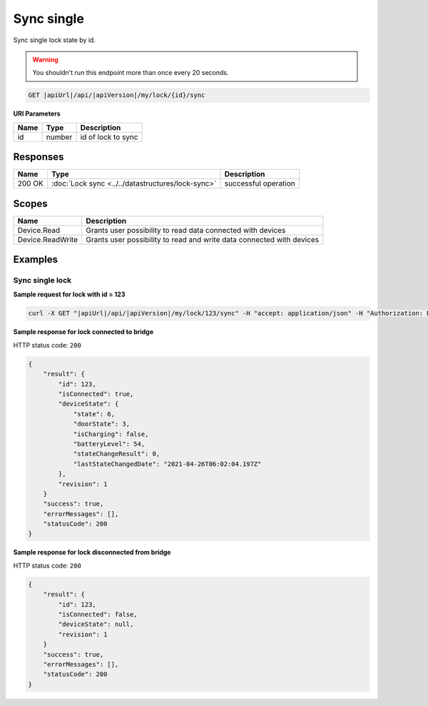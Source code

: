 Sync single
=========================

Sync single lock state by id.

.. warning::

    You shouldn't run this endpoint more than once every 20 seconds.

.. code-block:: sh

    GET |apiUrl|/api/|apiVersion|/my/lock/{id}/sync

**URI Parameters**

+------------------------+-----------+---------------------+
| Name                   | Type      | Description         |
+========================+===========+=====================+
| id                     | number    | id of lock to sync  |
+------------------------+-----------+---------------------+

Responses 
-------------

+------------------------+---------------------------------------------------+--------------------------+
| Name                   | Type                                              | Description              |
+========================+===================================================+==========================+
| 200 OK                 | :doc:`Lock sync <../../datastructures/lock-sync>` | successful operation     |
+------------------------+---------------------------------------------------+--------------------------+

Scopes
-------------

+------------------------+-------------------------------------------------------------------------+
| Name                   | Description                                                             |
+========================+=========================================================================+
| Device.Read            | Grants user possibility to read data connected with devices             |
+------------------------+-------------------------------------------------------------------------+
| Device.ReadWrite       | Grants user possibility to read and write data connected with devices   |
+------------------------+-------------------------------------------------------------------------+

Examples
-------------

Sync single lock
^^^^^^^^^^^^^^^^

**Sample request for lock with id = 123**

.. code-block:: sh

    curl -X GET "|apiUrl|/api/|apiVersion|/my/lock/123/sync" -H "accept: application/json" -H "Authorization: Bearer <<access token>>"

**Sample response for lock connected to bridge**

HTTP status code: ``200``

.. code-block:: js

    {
        "result": {
            "id": 123,
            "isConnected": true,
            "deviceState": {
                "state": 6,
                "doorState": 3,
                "isCharging": false,
                "batteryLevel": 54,
                "stateChangeResult": 0,
                "lastStateChangedDate": "2021-04-26T06:02:04.197Z"
            },
            "revision": 1
        }
        "success": true,
        "errorMessages": [],
        "statusCode": 200
    }


**Sample response for lock disconnected from bridge**

HTTP status code: ``200``

.. code-block:: js

    {
        "result": {
            "id": 123,
            "isConnected": false,
            "deviceState": null,
            "revision": 1
        }
        "success": true,
        "errorMessages": [],
        "statusCode": 200
    }
